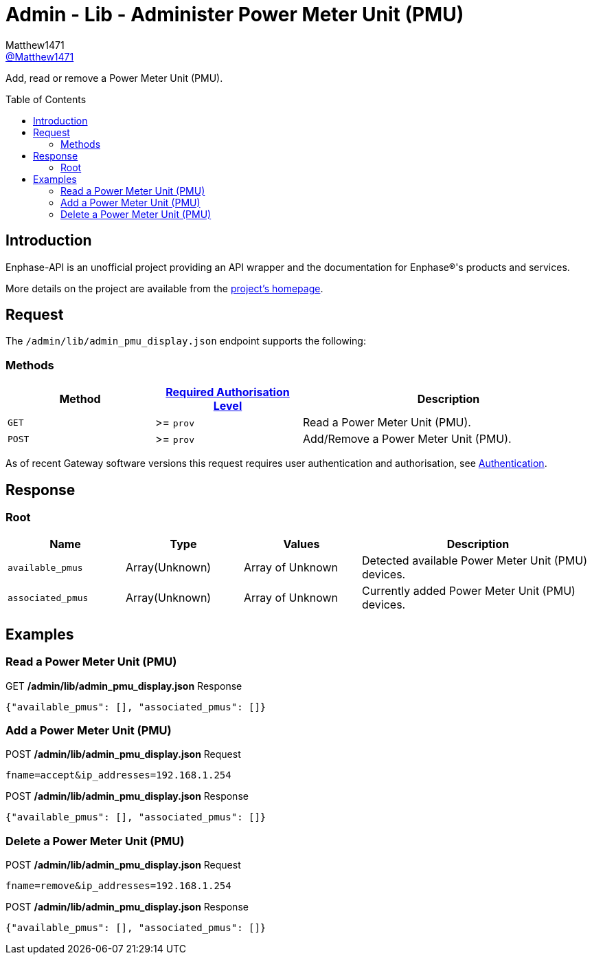 = Admin - Lib - Administer Power Meter Unit (PMU)
:toc: preamble
Matthew1471 <https://github.com/matthew1471[@Matthew1471]>;

// Document Settings:

// Set the ID Prefix and ID Separators to be consistent with GitHub so links work irrespective of rendering platform. (https://docs.asciidoctor.org/asciidoc/latest/sections/id-prefix-and-separator/)
:idprefix:
:idseparator: -

// Any code blocks will be in JSON by default.
:source-language: json

ifndef::env-github[:icons: font]

// Set the admonitions to have icons (Github Emojis) if rendered on GitHub (https://blog.mrhaki.com/2016/06/awesome-asciidoctor-using-admonition.html).
ifdef::env-github[]
:status:
:caution-caption: :fire:
:important-caption: :exclamation:
:note-caption: :paperclip:
:tip-caption: :bulb:
:warning-caption: :warning:
endif::[]

// Document Variables:
:release-version: 1.0
:url-org: https://github.com/Matthew1471
:url-repo: {url-org}/Enphase-API
:url-contributors: {url-repo}/graphs/contributors

Add, read or remove a Power Meter Unit (PMU).

== Introduction

Enphase-API is an unofficial project providing an API wrapper and the documentation for Enphase(R)'s products and services.

More details on the project are available from the xref:../../../../README.adoc[project's homepage].

== Request

The `/admin/lib/admin_pmu_display.json` endpoint supports the following:

=== Methods
[cols="1,1,2", options="header"]
|===
|Method
|xref:../../Authentication.adoc#roles[Required Authorisation Level]
|Description

|`GET`
|>= `prov`
|Read a Power Meter Unit (PMU).

|`POST`
|>= `prov`
|Add/Remove a Power Meter Unit (PMU).

|===
As of recent Gateway software versions this request requires user authentication and authorisation, see xref:../../Authentication.adoc[Authentication].

== Response

=== Root

[cols="1,1,1,2", options="header"]
|===
|Name
|Type
|Values
|Description

|`available_pmus`
|Array(Unknown)
|Array of Unknown
|Detected available Power Meter Unit (PMU) devices.

|`associated_pmus`
|Array(Unknown)
|Array of Unknown
|Currently added Power Meter Unit (PMU) devices.

|===

== Examples

=== Read a Power Meter Unit (PMU)

.GET */admin/lib/admin_pmu_display.json* Response
[source,json,subs="+quotes"]
----
{"available_pmus": [], "associated_pmus": []}
----

=== Add a Power Meter Unit (PMU)

.POST */admin/lib/admin_pmu_display.json* Request
[source,http]
----
fname=accept&ip_addresses=192.168.1.254
----
.POST */admin/lib/admin_pmu_display.json* Response
[source,json,subs="+quotes"]
----
{"available_pmus": [], "associated_pmus": []}
----

=== Delete a Power Meter Unit (PMU)

.POST */admin/lib/admin_pmu_display.json* Request
[source,http]
----
fname=remove&ip_addresses=192.168.1.254
----
.POST */admin/lib/admin_pmu_display.json* Response
[source,json,subs="+quotes"]
----
{"available_pmus": [], "associated_pmus": []}
----